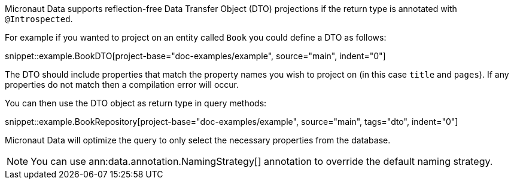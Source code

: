 Micronaut Data supports reflection-free Data Transfer Object (DTO) projections if the return type is annotated with `@Introspected`.

For example if you wanted to project on an entity called `Book` you could define a DTO as follows:

snippet::example.BookDTO[project-base="doc-examples/example", source="main", indent="0"]

The DTO should include properties that match the property names you wish to project on (in this case `title` and `pages`). If any properties do not match then a compilation error will occur.

You can then use the DTO object as return type in query methods:

snippet::example.BookRepository[project-base="doc-examples/example", source="main", tags="dto", indent="0"]

Micronaut Data will optimize the query to only select the necessary properties from the database.

NOTE: You can use ann:data.annotation.NamingStrategy[] annotation to override the default naming strategy.